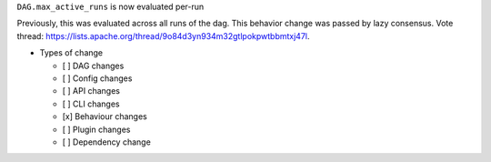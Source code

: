 ``DAG.max_active_runs`` is now evaluated per-run

Previously, this was evaluated across all runs of the dag. This behavior change was passed by lazy consensus.
Vote thread: https://lists.apache.org/thread/9o84d3yn934m32gtlpokpwtbbmtxj47l.

* Types of change

  * [ ] DAG changes
  * [ ] Config changes
  * [ ] API changes
  * [ ] CLI changes
  * [x] Behaviour changes
  * [ ] Plugin changes
  * [ ] Dependency change
